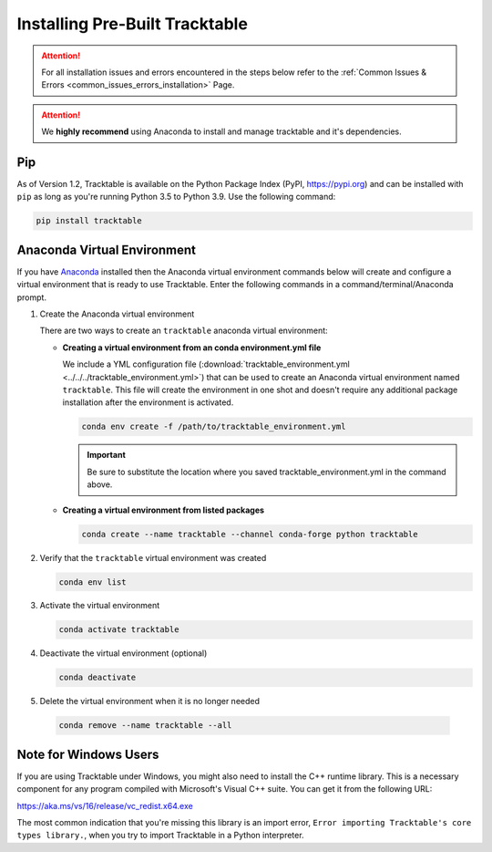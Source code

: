 .. _installing_pre_built_guide:

Installing Pre-Built Tracktable
===============================

.. attention:: For all installation issues and errors encountered
   in the steps below refer to the
   :ref:`Common Issues & Errors <common_issues_errors_installation>` Page.

.. attention:: We **highly recommend** using Anaconda
   to install and manage tracktable and it's dependencies.

Pip
---

As of Version 1.2, Tracktable is available on the Python Package Index
(PyPI, https://pypi.org) and can be installed with ``pip`` as long as
you're running Python 3.5 to Python 3.9. Use the following command:

.. code-block:: console

    pip install tracktable

.. _create_conda_environment:

Anaconda Virtual Environment
----------------------------

If you have `Anaconda <https://www.anaconda.com/distribution/>`_
installed then the Anaconda virtual environment commands
below will create and configure a virtual environment that is ready to use
Tracktable. Enter the following commands in a command/terminal/Anaconda prompt.

#. Create the Anaconda virtual environment

   There are two ways to create an ``tracktable`` anaconda virtual environment:

   * **Creating a virtual environment from an conda environment.yml file**

     We include a YML configuration file
     (:download:`tracktable_environment.yml <../../../tracktable_environment.yml>`)
     that can be used to create an Anaconda virtual environment named
     ``tracktable``. This file will create the environment in one shot and doesn't
     require any additional package installation after the environment is activated.

     .. code-block:: console

        conda env create -f /path/to/tracktable_environment.yml

     .. important:: Be sure to substitute the location where you saved tracktable_environment.yml in the command above.

   * **Creating a virtual environment from listed packages**

     .. code-block:: console

        conda create --name tracktable --channel conda-forge python tracktable

#. Verify that the ``tracktable`` virtual environment was created

   .. code-block:: console

      conda env list

#. Activate the virtual environment

   .. code-block:: console

      conda activate tracktable

#. Deactivate the virtual environment (optional)

   .. code-block:: console

      conda deactivate

#. Delete the virtual environment when it is no longer needed

  .. code-block:: console

      conda remove --name tracktable --all

Note for Windows Users
----------------------

If you are using Tracktable under Windows, you might also need to install
the C++ runtime library. This is a necessary component for any program
compiled with Microsoft's Visual C++ suite. You can get it from the following
URL:

https://aka.ms/vs/16/release/vc_redist.x64.exe

The most common indication that you're missing this library is an import
error, ``Error importing Tracktable's core types library.``, when you try to import Tracktable
in a Python interpreter.